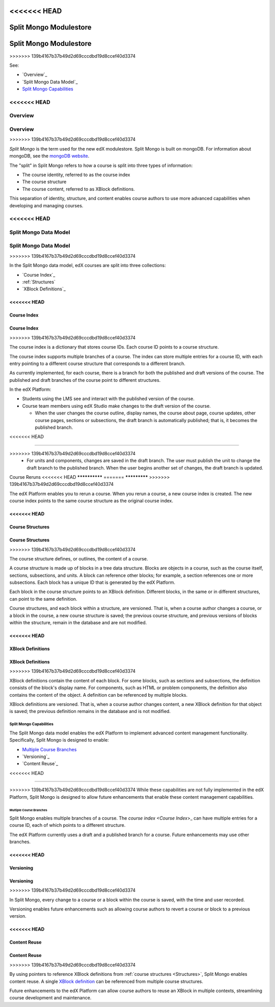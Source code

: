 .. _Split Mongo Modulestore:

<<<<<<< HEAD
############################
Split Mongo Modulestore
############################
=======
#######################
Split Mongo Modulestore
#######################
>>>>>>> 139b4167b37b49d2d69cccdbd19d8ccef40d3374

See:

* `Overview`_
* `Split Mongo Data Model`_
* `Split Mongo Capabilities`_


<<<<<<< HEAD
************************
Overview
************************
=======
********
Overview
********
>>>>>>> 139b4167b37b49d2d69cccdbd19d8ccef40d3374

*Split Mongo* is the term used for the new edX modulestore. Split Mongo is
built on mongoDB. For information about mongoDB, see the `mongoDB website`_. 

The "split" in Split Mongo refers to how a course is split into three types of
information:

* The course identity, referred to as the course index
* The course structure
* The course content, referred to as XBlock definitions.

This separation of identity, structure, and content enables course authors to
use more advanced capabilities when developing and managing courses.

.. _mongoDB website: http://www.mongodb.org

<<<<<<< HEAD
************************
Split Mongo Data Model
************************
=======
**********************
Split Mongo Data Model
**********************
>>>>>>> 139b4167b37b49d2d69cccdbd19d8ccef40d3374

In the Split Mongo data model, edX courses are split into three collections:

* `Course Index`_
* :ref:`Structures`
* `XBlock Definitions`_

.. Structures link is a workaround; "Course Structures" as label is already taken 

<<<<<<< HEAD
=============
Course Index
=============
=======
============
Course Index
============
>>>>>>> 139b4167b37b49d2d69cccdbd19d8ccef40d3374

The course index is a dictionary that stores course IDs. Each course ID points
to a course structure.

The course index supports multiple branches of a course.  The index can store
multiple entries for a course ID, with each entry pointing to a different
course structure that corresponds to a different branch.

As currently implemented, for each course, there is a branch for both the
published and draft versions of the course. The published and draft branches of
the course point to different structures.

In the edX Platform:

*  Students using the LMS see and interact with the published version of the
   course.

*  Course team members using edX Studio make changes to the draft version of
   the course.

   *  When the user changes the course outline, display names, the course
      about page, course updates, other course pages, sections or subsections,
      the draft branch is automatically published; that is, it becomes the
      published branch.
<<<<<<< HEAD
   
=======

>>>>>>> 139b4167b37b49d2d69cccdbd19d8ccef40d3374
   *  For units and components, changes are saved in the draft branch. The user
      must publish the unit to change the draft branch to the published branch.
      When the user begins another set of changes, the draft branch is updated.

Course Reruns
<<<<<<< HEAD
**************
=======
*************
>>>>>>> 139b4167b37b49d2d69cccdbd19d8ccef40d3374

The edX Platform enables you to rerun a course.  When you rerun a course, a new
course index is created. The new course index points to the same course
structure as the original course index.

.. _Structures:

<<<<<<< HEAD
==========================
Course Structures
==========================
=======
=================
Course Structures
=================
>>>>>>> 139b4167b37b49d2d69cccdbd19d8ccef40d3374

The course structure defines, or outlines, the content of a course.

A course structure is made up of blocks in a tree data structure. Blocks are
objects in a course, such as the course itself, sections, subsections, and
units.  A block can reference other blocks; for example, a section references
one or more subsections. Each block has a unique ID that is generated by the
edX Platform.

Each block in the course structure points to an XBlock definition. Different
blocks, in the same or in different structures, can point to the same
definition.

Course structures, and each block within a structure, are versioned. That is,
when a course author changes a course, or a block in the course, a new course
structure is saved; the previous course structure, and previous versions of
blocks within the structure, remain in the database and are not modified. 

<<<<<<< HEAD
==========================
XBlock Definitions
==========================
=======
==================
XBlock Definitions
==================
>>>>>>> 139b4167b37b49d2d69cccdbd19d8ccef40d3374

XBlock definitions contain the content of each block. For some blocks, such as
sections and subsections, the definition consists of the block's display name.
For components, such as HTML or problem components, the definition also
contains the content of the object. A definition can be referenced by multiple
blocks.

XBlock definitions are versioned. That is, when a course author changes
content, a new XBlock definition for that object is saved; the previous
definition remains in the database and is not modified.

************************
Split Mongo Capabilities
************************

The Split Mongo data model enables the edX Platform to implement advanced
content management functionality. Specifically, Split Mongo is designed to
enable:

* `Multiple Course Branches`_
* `Versioning`_
* `Content Reuse`_
<<<<<<< HEAD
  
=======

>>>>>>> 139b4167b37b49d2d69cccdbd19d8ccef40d3374
While these capabilities are not fully implemented in the edX Platform, Split
Mongo is designed to allow future enhancements that enable these content
management capabilities.

========================
Multiple Course Branches
========================

Split Mongo enables multiple branches of a course. The `course index <Course
Index`>_ can have multiple entries for a course ID, each of which points to a
different structure.

The edX Platform currently uses a draft and a published branch for a course.
Future enhancements may use other branches.

<<<<<<< HEAD
============
Versioning
============
=======
==========
Versioning
==========
>>>>>>> 139b4167b37b49d2d69cccdbd19d8ccef40d3374

In Split Mongo, every change to a course or a block within the course is saved,
with the time and user recorded.

Versioning enables future enhancements such as allowing course authors to
revert a course or block to a previous version.

<<<<<<< HEAD
==============
Content Reuse
==============
=======
=============
Content Reuse
=============
>>>>>>> 139b4167b37b49d2d69cccdbd19d8ccef40d3374

By using pointers to reference XBlock definitions from :ref:`course structures
<Structures>`, Split Mongo enables content reuse. A single `XBlock
definition <XBlock Definition>`_ can be referenced from multiple course
structures.

Future enhancements to the edX Platform can allow course authors to reuse an
XBlock in multiple contexts, streamlining course development and maintenance.